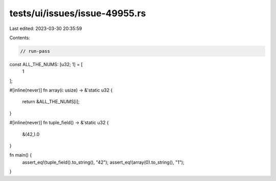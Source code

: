 tests/ui/issues/issue-49955.rs
==============================

Last edited: 2023-03-30 20:35:59

Contents:

.. code-block:: rs

    // run-pass

const ALL_THE_NUMS: [u32; 1] = [
    1
];

#[inline(never)]
fn array(i: usize) -> &'static u32 {
    return &ALL_THE_NUMS[i];
}

#[inline(never)]
fn tuple_field() -> &'static u32 {
    &(42,).0
}

fn main() {
    assert_eq!(tuple_field().to_string(), "42");
    assert_eq!(array(0).to_string(), "1");
}


